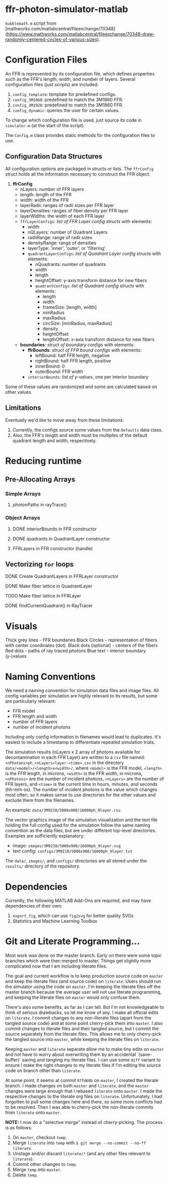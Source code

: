 * ffr-photon-simulator-matlab
=bubblebath.m= script from [mathworks.com/matlabcentral/fileexchange/70348](https://www.mathworks.com/matlabcentral/fileexchange/70348-draw-randomly-centered-circles-of-various-sizes).
* Configuration Files
An FFR is represented by its configuration file, which defines properties such as the FFR's length, width, and number of layers. Several configuration files (just scripts) are included:
1. =config_template=: template for predefined configs.
2. =config_3M1860=: predefined to match the 3M1860 FFR.
3. =config_3M1920=: predefined to match the 3M1860 FFR.
4. =config_dynamic=: queries the user for certain values.

To change which configuration file is used, just source its code in =simulator.m= (at the start of the script).

The =Config.m= class provides static methods for the configuration files to use.
** Configuration Data Structures
All configuration options are packaged in structs or lists. The =ffrConfig= struct holds all the information necessary to construct the FFR object.
1. *ffrConfig*
   - nLayers: number of FFR layers
   - length:  length of the FFR
   - width:   width of the FFR
   - layerRadii: ranges of radii sizes per FFR layer
   - layerDensities: ranges of fiber density per FFR layer
   - layerWidths: the width of each FFR layer
   - =ffrLayerConfigs=: /list of FFR Layer config structs/ with elements:
     - width
     - nQLayers: number of Quadrant Layers
     - radiiRange: range of radii sizes
     - densityRange: range of densities
     - layerType: 'inner', 'outer', or 'filtering'
     - =quadrantLayerConfigs=: /list of Quadrant Layer config structs/ with elements:
       - nQuadrants: number of quadrants
       - width
       - length
       - heightOffset: y-axis transform distance for new fibers
       - =quadrantConfigs=: /list of Quadrant config structs/ with elements:
         - length
         - width
         - frameSize: [length, width]
         - minRadius
         - maxRadius
         - circSize: [minRadius, maxRadius]
         - density
         - heightOffset
         - lengthOffset: x-axis transform distance for new fibers
   - *boundaries*: /struct of boundary configs/ with elements:
     - *ffrBounds*: /struct of FFR bound configs/ with elements:
       - leftBound: half FFR length, negative
       - rightBound: half FFR length, positive
       - innerBound: 0
       - outerBound: FFR width
     - =interiorBounds=: /list of y-values/, one per interior boundary


Some of these values are randomized and some are calculated based on other values.
** Limitations
Eventually we'd like to move away from these limitations:
1. Currently, the configs source some values from the =Defaults= data class.
2. Also, the FFR's length and width must be multiples of the default quadrant length and width, respectively.
* Reducing runtime
** Pre-Allocating Arrays
*** Simple Arrays
**** photonPaths in rayTrace()
*** Object Arrays
**** DONE interiorBounds in FFR constructor
**** DONE quadrants in QuadrantLayer constructor
**** FFRLayers in FFR constructor (handle)
** Vectorizing =for= loops
**** DONE Create QuadrantLayers in FFRLayer constructor
**** DONE Make fiber lattice in QuadrantLayer
**** TODO Make fiber lattice in FFRLayer
**** DONE findCurrentQuadrant() in RayTracer
* Visuals
Thick grey lines      - FFR boundaries
Black Circles         - representation of fibers with center coordinates (dot).
Black dots (optional) - centers of the fibers
Red dots              - paths of ray traced photons
Blue text             - interior boundary (y-)values

#  LocalWords:  FFR FFRLayer QuadrantLayer
* Naming Conventions
We need a naming convention for simulation data files and image files. All config variables per simulation are highly relevant to its results, but some are particularly relevant:
- FFR model
- FFR length and width
- number of FFR layers
- number of incident photons

Including only config information in filenames would lead to duplicates. It's easiest to include a timestamp to differentiate repeated simulation trials.

The simulation results (nLayers x 2 array of photons available for decontamination in each FFR Layer) are written to a =csv= file named: =<nPhotons>ph_<nLayers>layer-<time>.csv= in the directory =data/<model>/<length>x<width>/=, where =<model>= is the FFR model, =<length>= is the FFR length, in microns, =<width>= is the FFR width, in microns, =<nPhotons>= are the number of incident photons, =<nLayers>= are the number of FFR layers, and =<time>= is the current time in hours, minutes, and seconds (hh-mm-ss). The number of incident photons is the value which changes most often, so it makes sense to use directories for the other values and exclude them from the filenames.

An example: =data/3M9210/5000x900/16000ph_9layer.csv=.

The vector graphics image of the simulation visualization and the text file holding the full config used for the simulation follow the same naming convention as the data files, but are under different top-level directories. Examples are sufficiently explanatory:
- image:  =images/3M9210/5000x900/16000ph_9layer.svg=
- text config:  =configs/3M9210/5000x900/16000ph_9layer.txt=

The =data/=, =images/=, and =configs/= directories are all stored under the =results/= directory of the repository.
* Dependencies
Currently, the following MATLAB Add-Ons are required, and may have dependencies of their own:
1. =export_fig=, which can use =fig2svg= for better quality SVGs
2. Statistics and Machine Learning Toolbox
* Git and Literate Programming…
Most work was done on the master branch. Early on there were some topic branches which were then merged to master. Things get slightly more complicated now that I am including literate files.

The goal and current workflow is to keep production source code on =master= and keep the literate files (and source code) on =literate=. Users should run the simulator using the code on =master=. I'm keeping the literate files off the master branch because the average user will not use literate programming, and keeping the literate files on =master= would only confuse them.

There's also some benefits, as far as I can tell. But I'm not knowledgeable to think of serious drawbacks, so let me know of any. I make all official edits on =literate=. I commit changes to any non-literate files (apart from the tangled source code) and at some point cherry-pick them into =master=. I also commit changes to literate files and their tangled source, but I commit the source separately from the literate files. This allows me to only cherry-pick the tangled source into =master=, while keeping the literate files on =literate=.

Keeping =master= and =literate= separate allow me to make tiny edits on =master= and not have to worry about overwriting them by an accidental `(save-buffer)` saving and tangling my literate files. I can use some =diff= variant to ensure I make the right changes to my literate files if I'm editing the source code on branch other than =literate=.

At some point, it seems at commit =97fd60b= on =master=, I created the literate branch. I made changes on both =master= and =literate=, and the =master= changes were large enough that I rebased =literate= onto =master=. I made the respective changes to the literate org files on =literate=. Unfortunately, I had forgotten to pull some changes here and there, so some more conflicts had to be resolved. Then I was able to cherry-pick the non-literate commits from =literate= onto =master=.

*NOTE:* I now do a "selective merge" instead of cherry-picking. The process is as follows:
1. On =master=, checkout =temp=.
2. Merge =literate= into =temp= with =$ git merge --no-commit --no-ff literate=.
3. Unstage and/or discard =literate/*= (and any other files relevant to =literate=).
4. Commit other changes to =temp=.
5. Merge =temp= into =master=.
6. Delete =temp=.
